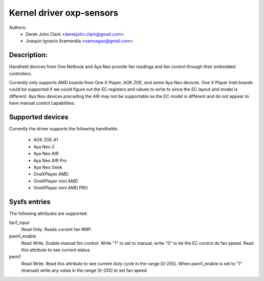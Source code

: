 .. SPDX-License-Identifier: GPL-2.0-or-later

Kernel driver oxp-sensors
=========================

Authors:
    - Derek John Clark <derekjohn.clark@gmail.com>
    - Joaquín Ignacio Aramendía <samsagax@gmail.com>

Description:
------------

Handheld devices from One Netbook and Aya Neo provide fan readings and fan
control through their embedded controllers.

Currently only supports AMD boards from One X Player, AOK ZOE, and some Aya
Neo devices. One X Player Intel boards could be supported if we could figure
out the EC registers and values to write to since the EC layout and model is
different. Aya Neo devices preceding the AIR may not be supportable as the EC
model is different and do not appear to have manual control capabilities.

Supported devices
-----------------

Currently the driver supports the following handhelds:

 - AOK ZOE A1
 - Aya Neo 2
 - Aya Neo AIR
 - Aya Neo AIR Pro
 - Aya Neo Geek
 - OneXPlayer AMD
 - OneXPlayer mini AMD
 - OneXPlayer mini AMD PRO

Sysfs entries
-------------

The following attributes are supported:

fan1_input
  Read Only. Reads current fan RMP.

pwm1_enable
  Read Write. Enable manual fan control. Write "1" to set to manual, write "0"
  to let the EC control de fan speed. Read this attribute to see current status.

pwm1
  Read Write. Read this attribute to see current duty cycle in the range [0-255].
  When pwm1_enable is set to "1" (manual) write any value in the range [0-255]
  to set fan speed.
